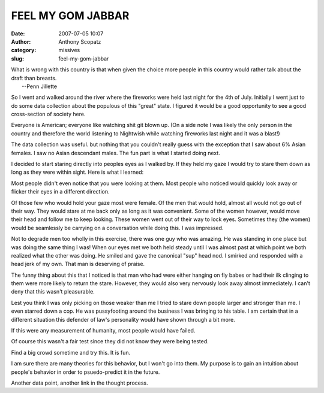 FEEL MY GOM JABBAR
##################
:date: 2007-07-05 10:07
:author: Anthony Scopatz
:category: missives
:slug: feel-my-gom-jabbar

| What is wrong with this country is that when given the choice more people in this country would rather talk about the draft than breasts.
|  --Penn Jillette

So I went and walked around the river where the fireworks were held last
night for the 4th of July. Initially I went just to do some data
collection about the populous of this "great" state. I figured it would
be a good opportunity to see a good cross-section of society here.

Everyone is American; everyone like watching shit git blown up. (On a
side note I was likely the only person in the country and therefore the
world listening to Nightwish while watching fireworks last night and it
was a blast!)

The data collection was useful. but nothing that you couldn't really
guess with the exception that I saw about 6% Asian females. I saw no
Asian descendant males. The fun part is what I started doing next.

I decided to start staring directly into peoples eyes as I walked by. If
they held my gaze I would try to stare them down as long as they were
within sight. Here is what I learned:

Most people didn't even notice that you were looking at them. Most
people who noticed would quickly look away or flicker their eyes in a
different direction.

Of those few who would hold your gaze most were female. Of the men that
would hold, almost all would not go out of their way. They would stare
at me back only as long as it was convenient. Some of the women however,
would move their head and follow me to keep looking. These women went
out of their way to lock eyes. Sometimes they (the women) would be
seamlessly be carrying on a conversation while doing this. I was
impressed.

Not to degrade men too wholly in this exercise, there was one guy who
was amazing. He was standing in one place but was doing the same thing I
was! When our eyes met we both held steady until I was almost past at
which point we both realized what the other was doing. He smiled and
gave the canonical "sup" head nod. I smirked and responded with a head
jerk of my own. That man is deserving of praise.

The funny thing about this that I noticed is that man who had were
either hanging on fly babes or had their ilk clinging to them were more
likely to return the stare. However, they would also very nervously look
away almost immediately. I can't deny that this wasn't pleasurable.

Lest you think I was only picking on those weaker than me I tried to
stare down people larger and stronger than me. I even starred down a
cop. He was pussyfooting around the business I was bringing to his
table. I am certain that in a different situation this defender of law's
personality would have shown through a bit more.

If this were any measurement of humanity, most people would have failed.

Of course this wasn't a fair test since they did not know they were
being tested.

Find a big crowd sometime and try this. It is fun.

I am sure there are many theories for this behavior, but I won't go into
them. My purpose is to gain an intuition about people's behavior in
order to psuedo-predict it in the future.

Another data point, another link in the thought process.
